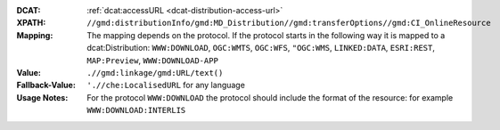 :DCAT: :ref:`dcat:accessURL <dcat-distribution-access-url>`
:XPATH: ``//gmd:distributionInfo/gmd:MD_Distribution//gmd:transferOptions//gmd:CI_OnlineResource``
:Mapping: The mapping depends on the protocol. If the protocol starts in the following way it is mapped to a
          dcat:Distribution: ``WWW:DOWNLOAD``, ``OGC:WMTS``, ``OGC:WFS``, ``"OGC:WMS``, ``LINKED:DATA``,
          ``ESRI:REST``, ``MAP:Preview``, ``WWW:DOWNLOAD-APP``

:Value: ``.//gmd:linkage/gmd:URL/text()``
:Fallback-Value: ``'.//che:LocalisedURL`` for any language
:Usage Notes: For the protocol ``WWW:DOWNLOAD`` the protocol should include the format of the
              resource: for example ``WWW:DOWNLOAD:INTERLIS``

.. code-block:: xml
    :caption: ISO-19139_che XPath for geocat distribution`

    //gmd:distributionInfo/gmd:MD_Distribution//gmd:transferOptions//gmd:CI_OnlineResource

.. code-block:: xml
    :caption: ISO-19139_che XPath for distribution protocol

    //gmd:distributionInfo/gmd:MD_Distribution//gmd:transferOptions//gmd:CI_OnlineResource//gmd:protocol

